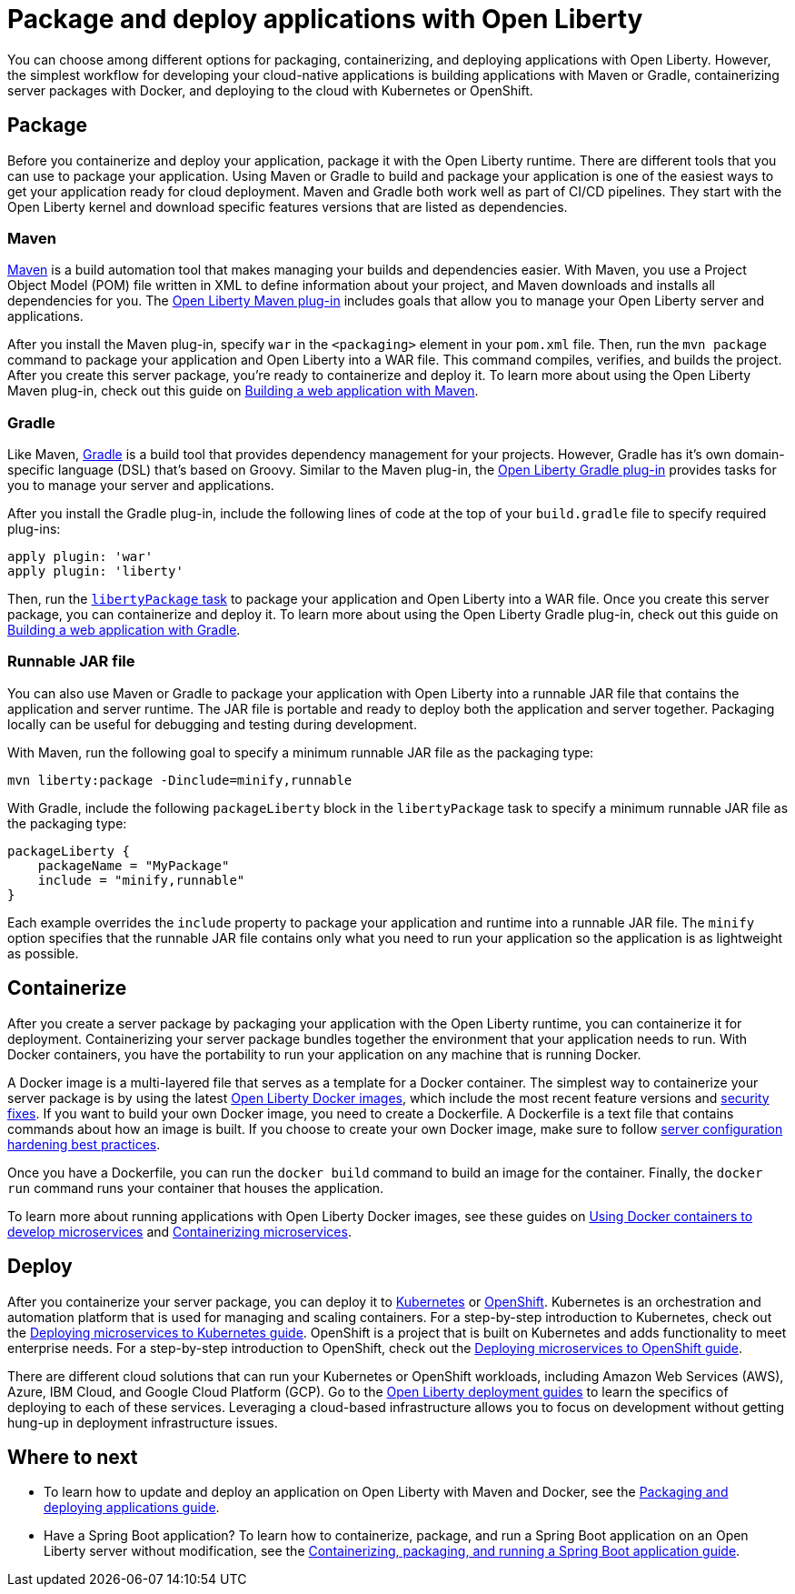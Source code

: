 // Copyright (c) 2020 IBM Corporation and others.
// Licensed under Creative Commons Attribution-NoDerivatives
// 4.0 International (CC BY-ND 4.0)
//   https://creativecommons.org/licenses/by-nd/4.0/
//
// Contributors:
//     IBM Corporation
//
:page-description: Choose how to package and deploy your application with Open Liberty to meet your needs.
:seo-title: Packaging and deploying applications
:seo-description: Choose how to package and deploy your application with Open Liberty to meet your needs.
:page-layout: general-reference
:page-type: general
= Package and deploy applications with Open Liberty

You can choose among different options for packaging, containerizing, and deploying applications with Open Liberty.
However, the simplest workflow for developing your cloud-native applications is building applications with Maven or Gradle, containerizing server packages with Docker, and deploying to the cloud with Kubernetes or OpenShift.

== Package
Before you containerize and deploy your application, package it with the Open Liberty runtime.
There are different tools that you can use to package your application.
Using Maven or Gradle to build and package your application is one of the easiest ways to get your application ready for cloud deployment.
Maven and Gradle both work well as part of CI/CD pipelines.
They start with the Open Liberty kernel and download specific features versions that are listed as dependencies.

=== Maven
link:https://maven.apache.org/[Maven] is a build automation tool that makes managing your builds and dependencies easier.
With Maven, you use a Project Object Model (POM) file written in XML to define information about your project, and Maven downloads and installs all dependencies for you.
The link:https://github.com/OpenLiberty/ci.maven[Open Liberty Maven plug-in] includes goals that allow you to manage your Open Liberty server and applications.

After you install the Maven plug-in, specify `war` in the `<packaging>` element in your `pom.xml` file.
Then, run the `mvn package` command to package your application and Open Liberty into a WAR file.
This command compiles, verifies, and builds the project.
After you create this server package, you're ready to containerize and deploy it.
To learn more about using the Open Liberty Maven plug-in, check out this guide on link:/guides/maven-intro.html[Building a web application with Maven].

=== Gradle
Like Maven, link:https://gradle.org/[Gradle] is a build tool that provides dependency management for your projects.
However, Gradle has it's own domain-specific language (DSL) that's based on Groovy.
Similar to the Maven plug-in, the link:https://github.com/OpenLiberty/ci.gradle[Open Liberty Gradle plug-in] provides tasks for you to manage your server and applications.

After you install the Gradle plug-in, include the following lines of code at the top of your `build.gradle` file to specify required plug-ins:
----
apply plugin: 'war'
apply plugin: 'liberty'
----
Then, run the link:https://github.com/OpenLiberty/ci.gradle/blob/master/docs/libertyPackage.md#libertypackage-task[`libertyPackage` task] to package your application and Open Liberty into a WAR file.
Once you create this server package, you can containerize and deploy it.
To learn more about using the Open Liberty Gradle plug-in, check out this guide on link:https://openliberty.io/guides/gradle-intro.html[Building a web application with Gradle].

=== Runnable JAR file
You can also use Maven or Gradle to package your application with Open Liberty into a runnable JAR file that contains the application and server runtime.
The JAR file is portable and ready to deploy both the application and server together.
Packaging locally can be useful for debugging and testing during development.

With Maven, run the following goal to specify a minimum runnable JAR file as the packaging type:
----
mvn liberty:package -Dinclude=minify,runnable
----

With Gradle, include the following `packageLiberty` block in the `libertyPackage` task to specify a minimum runnable JAR file as the packaging type:
----
packageLiberty {
    packageName = "MyPackage"
    include = "minify,runnable"
}
----

Each example overrides the `include` property to package your application and runtime into a runnable JAR file.
The `minify` option specifies that the runnable JAR file contains only what you need to run your application so the application is as lightweight as possible.

== Containerize
After you create a server package by packaging your application with the Open Liberty runtime, you can containerize it for deployment.
Containerizing your server package bundles together the environment that your application needs to run.
With Docker containers, you have the portability to run your application on any machine that is running Docker.

A Docker image is a multi-layered file that serves as a template for a Docker container.
The simplest way to containerize your server package is by using the latest link:https://hub.docker.com/_/open-liberty[Open Liberty Docker images], which include the most recent feature versions and link:/docs/ref/general/#security-vulnerabilities.html[security fixes].
If you want to build your own Docker image, you need to create a Dockerfile.
A Dockerfile is a text file that contains commands about how an image is built.
If you choose to create your own Docker image, make sure to follow link:/docs/ref/general/#server-configuration-hardening.html[server configuration hardening best practices].

Once you have a Dockerfile, you can run the `docker build` command to build an image for the container.
Finally, the `docker run` command runs your container that houses the application.

To learn more about running applications with Open Liberty Docker images, see these guides on link:https://openliberty.io/guides/docker.html[Using Docker containers to develop microservices] and link:/guides/containerize.html[Containerizing microservices].

== Deploy
After you containerize your server package, you can deploy it to link:https://kubernetes.io/[Kubernetes] or link:https://www.openshift.com/[OpenShift].
Kubernetes is an orchestration and automation platform that is used for managing and scaling containers.
For a step-by-step introduction to Kubernetes, check out the link:https://openliberty.io/guides/kubernetes-intro.html[Deploying microservices to Kubernetes guide].
OpenShift is a project that is built on Kubernetes and adds functionality to meet enterprise needs.
For a step-by-step introduction to OpenShift, check out the link:https://openliberty.io/guides/cloud-openshift.html[Deploying microservices to OpenShift guide].

There are different cloud solutions that can run your Kubernetes or OpenShift workloads, including Amazon Web Services (AWS), Azure, IBM Cloud, and Google Cloud Platform (GCP).
Go to the link:https://openliberty.io/guides/?search=deploy[Open Liberty deployment guides] to learn the specifics of deploying to each of these services.
Leveraging a cloud-based infrastructure allows you to focus on development without getting hung-up in deployment infrastructure issues.

== Where to next

* To learn how to update and deploy an application on Open Liberty with Maven and Docker, see the link:https://openliberty.io/guides/getting-started.html[Packaging and deploying applications guide].

* Have a Spring Boot application? To learn how to containerize, package, and run a Spring Boot application on an Open Liberty server without modification, see the link:https://openliberty.io/guides/spring-boot.html[Containerizing, packaging, and running a Spring Boot application guide].
